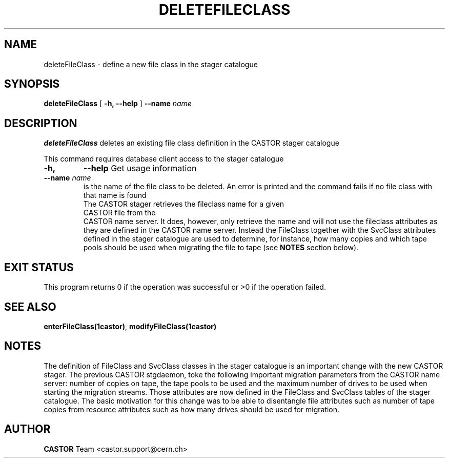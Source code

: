 .\" @(#)$RCSfile: deleteFileClass.man,v $ $Revision: 1.1 $ $Date: 2005/01/20 13:34:37 $ CERN IT/ADC Olof Barring
.\" Copyright (C) 2005 by CERN IT/ADC
.\" All rights reserved
.\"
.TH DELETEFILECLASS 1 "$Date: 2005/01/20 13:34:37 $" CASTOR "stager catalogue administrative commands"
.SH NAME
deleteFileClass \- define a new file class in the stager catalogue
.SH SYNOPSIS
.B deleteFileClass
[
.BI -h, 
.BI --help
]
.BI --name " name"
.SH DESCRIPTION
.B deleteFileClass
deletes an existing file class definition in the CASTOR stager catalogue
.LP
This command requires database client access to the stager catalogue
.TP
.BI \-h,
.BI \-\-help
Get usage information
.TP
.BI \-\-name " name"
is the name of the file class to be deleted. An error is printed and the command
fails if no file class with that name is found
.TP
.LP
The CASTOR stager retrieves the fileclass name for a given CASTOR file from the
CASTOR name server. It does, however, only retrieve the name and will not use the
fileclass attributes as they are defined in the CASTOR name server. Instead the
FileClass together with the SvcClass attributes defined in the stager catalogue
are used to determine, for instance, how many copies and which tape pools should
be used when migrating the file to tape (see
.B NOTES
section below).
.SH EXIT STATUS
This program returns 0 if the operation was successful or >0 if the operation
failed.
.SH SEE ALSO
.BR enterFileClass(1castor) ,
.BR modifyFileClass(1castor)
.SH NOTES
The definition of FileClass and SvcClass classes in the stager catalogue is
an important change with the new CASTOR stager. The previous CASTOR stgdaemon,
toke the following important migration parameters from the CASTOR name server:
number of copies on tape, the tape pools to be used and the maximum number of
drives to be used when starting the migration streams. Those attributes are now
defined in the FileClass and SvcClass tables of the stager catalogue. The
basic motivation for this change was to be able to disentangle file attributes
such as number of tape copies from resource attributes such as how many drives
should be used for migration.
.SH AUTHOR
\fBCASTOR\fP Team <castor.support@cern.ch>
